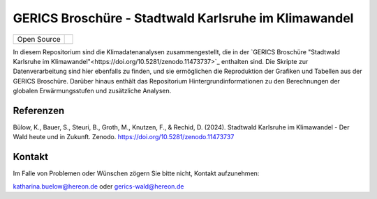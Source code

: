 =====================================================
GERICS Broschüre - Stadtwald Karlsruhe im Klimawandel
=====================================================

+----------------------------+-----------------------------------------------------+
| Open Source                | |license|                                           |
+----------------------------+-----------------------------------------------------+


.. image:: karlsruhe-stripes.png
	   
In diesem Repositorium sind die Klimadatenanalysen zusammengestellt, die in der `GERICS Broschüre "Stadtwald Karlsruhe im Klimawandel"<https://doi.org/10.5281/zenodo.11473737>`_ enthalten sind. Die Skripte zur Datenverarbeitung sind hier ebenfalls zu finden, und sie ermöglichen die Reproduktion der Grafiken und Tabellen aus der GERICS Broschüre. Darüber hinaus enthält das Repositorium Hintergrundinformationen zu den Berechnungen der globalen Erwärmungsstufen und zusätzliche Analysen.

Referenzen
..........

Bülow, K., Bauer, S., Steuri, B., Groth, M., Knutzen, F., & Rechid, D. (2024). Stadtwald Karlsruhe im Klimawandel - Der Wald heute und in Zukunft. Zenodo. https://doi.org/10.5281/zenodo.11473737

Kontakt
.......

Im Falle von Problemen oder Wünschen zögern Sie bitte nicht, Kontakt aufzunehmen:

katharina.buelow@hereon.de oder gerics-wald@hereon.de

.. |license| image:: https://img.shields.io/badge/License-MIT-yellow.svg
    :target: https://opensource.org/licenses/MIT

.. |doi-flyer| image:: https://zenodo.org/badge/DOI/10.5281/zenodo.11473737.svg
    :target: https://doi.org/10.5281/zenodo.11473737
